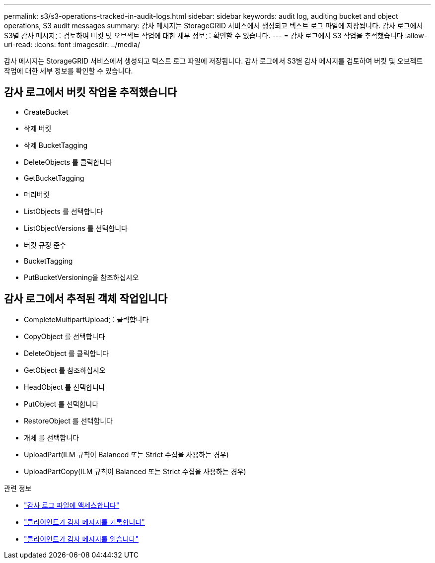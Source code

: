 ---
permalink: s3/s3-operations-tracked-in-audit-logs.html 
sidebar: sidebar 
keywords: audit log, auditing bucket and object operations, S3 audit messages 
summary: 감사 메시지는 StorageGRID 서비스에서 생성되고 텍스트 로그 파일에 저장됩니다. 감사 로그에서 S3별 감사 메시지를 검토하여 버킷 및 오브젝트 작업에 대한 세부 정보를 확인할 수 있습니다. 
---
= 감사 로그에서 S3 작업을 추적했습니다
:allow-uri-read: 
:icons: font
:imagesdir: ../media/


[role="lead"]
감사 메시지는 StorageGRID 서비스에서 생성되고 텍스트 로그 파일에 저장됩니다. 감사 로그에서 S3별 감사 메시지를 검토하여 버킷 및 오브젝트 작업에 대한 세부 정보를 확인할 수 있습니다.



== 감사 로그에서 버킷 작업을 추적했습니다

* CreateBucket
* 삭제 버킷
* 삭제 BucketTagging
* DeleteObjects 를 클릭합니다
* GetBucketTagging
* 머리버킷
* ListObjects 를 선택합니다
* ListObjectVersions 를 선택합니다
* 버킷 규정 준수
* BucketTagging
* PutBucketVersioning을 참조하십시오




== 감사 로그에서 추적된 객체 작업입니다

* CompleteMultipartUpload를 클릭합니다
* CopyObject 를 선택합니다
* DeleteObject 를 클릭합니다
* GetObject 를 참조하십시오
* HeadObject 를 선택합니다
* PutObject 를 선택합니다
* RestoreObject 를 선택합니다
* 개체 를 선택합니다
* UploadPart(ILM 규칙이 Balanced 또는 Strict 수집을 사용하는 경우)
* UploadPartCopy(ILM 규칙이 Balanced 또는 Strict 수집을 사용하는 경우)


.관련 정보
* link:../audit/accessing-audit-log-file.html["감사 로그 파일에 액세스합니다"]
* link:../audit/client-write-audit-messages.html["클라이언트가 감사 메시지를 기록합니다"]
* link:../audit/client-read-audit-messages.html["클라이언트가 감사 메시지를 읽습니다"]

